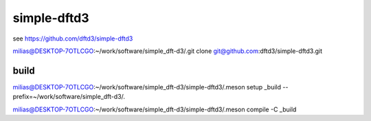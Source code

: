 ============
simple-dftd3
============

see https://github.com/dftd3/simple-dftd3


milias@DESKTOP-7OTLCGO:~/work/software/simple_dft-d3/.git clone git@github.com:dftd3/simple-dftd3.git

build
~~~~~

milias@DESKTOP-7OTLCGO:~/work/software/simple_dft-d3/simple-dftd3/.meson setup _build --prefix=~/work/software/simple_dft-d3/.

milias@DESKTOP-7OTLCGO:~/work/software/simple_dft-d3/simple-dftd3/.meson compile -C _build


